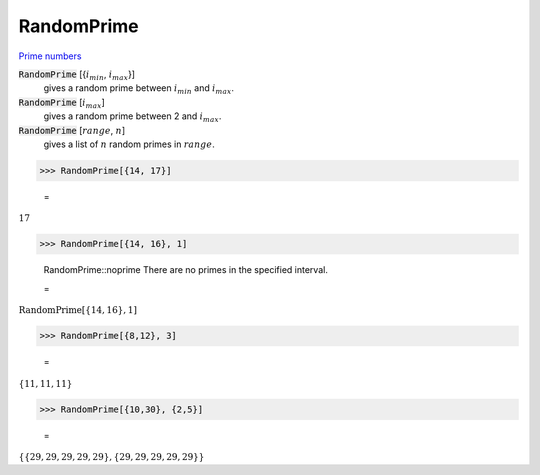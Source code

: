 RandomPrime
===========

`Prime numbers <https://reference.wolfram.com/language/ref/RandomPrime.html>`_


:code:`RandomPrime` [{:math:`i_{min}`, :math:`i_{max}`}]
    gives a random prime between :math:`i_{min}` and :math:`i_{max}`.

:code:`RandomPrime` [:math:`i_{max}`]
    gives a random prime between 2 and :math:`i_{max}`.

:code:`RandomPrime` [:math:`range`, :math:`n`]
    gives a list of :math:`n` random primes in :math:`range`.





>>> RandomPrime[{14, 17}]

    =
:math:`17`


>>> RandomPrime[{14, 16}, 1]

    RandomPrime::noprime There are no primes in the specified interval.

    =
:math:`\text{RandomPrime}\left[\left\{14,16\right\},1\right]`


>>> RandomPrime[{8,12}, 3]

    =
:math:`\left\{11,11,11\right\}`


>>> RandomPrime[{10,30}, {2,5}]

    =
:math:`\left\{\left\{29,29,29,29,29\right\},\left\{29,29,29,29,29\right\}\right\}`


